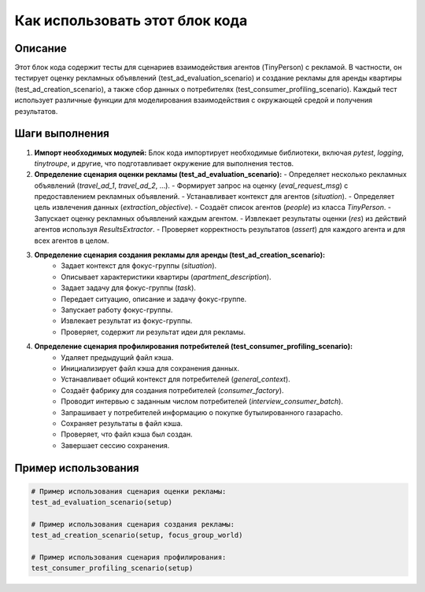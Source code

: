 Как использовать этот блок кода
=========================================================================================

Описание
-------------------------
Этот блок кода содержит тесты для сценариев взаимодействия агентов (TinyPerson) с рекламой.  В частности, он тестирует оценку рекламных объявлений (test_ad_evaluation_scenario) и создание рекламы для аренды квартиры (test_ad_creation_scenario), а также сбор данных о потребителях (test_consumer_profiling_scenario).  Каждый тест использует различные функции для моделирования взаимодействия с окружающей средой и получения результатов.

Шаги выполнения
-------------------------
1. **Импорт необходимых модулей:** Блок кода импортирует необходимые библиотеки, включая `pytest`, `logging`, `tinytroupe`, и другие, что подготавливает окружение для выполнения тестов.
2. **Определение сценария оценки рекламы (test_ad_evaluation_scenario):** 
   - Определяет несколько рекламных объявлений (`travel_ad_1`, `travel_ad_2`, ...).
   - Формирует запрос на оценку (`eval_request_msg`) с предоставлением рекламных объявлений.
   - Устанавливает контекст для агентов (`situation`).
   - Определяет цель извлечения данных (`extraction_objective`).
   - Создаёт список агентов (`people`) из класса `TinyPerson`.
   - Запускает оценку рекламных объявлений каждым агентом.
   - Извлекает результаты оценки (`res`) из действий агентов используя `ResultsExtractor`.
   - Проверяет корректность результатов (`assert`) для каждого агента и для всех агентов в целом.

3. **Определение сценария создания рекламы для аренды (test_ad_creation_scenario):**
    - Задает контекст для фокус-группы (`situation`).
    - Описывает характеристики квартиры (`apartment_description`).
    - Задает задачу для фокус-группы (`task`).
    - Передает ситуацию, описание и задачу фокус-группе.
    - Запускает работу фокус-группы.
    - Извлекает результат из фокус-группы.
    - Проверяет, содержит ли результат идеи для рекламы.

4. **Определение сценария профилирования потребителей (test_consumer_profiling_scenario):**
    - Удаляет предыдущий файл кэша.
    - Инициализирует файл кэша для сохранения данных.
    - Устанавливает общий контекст для потребителей (`general_context`).
    - Создаёт фабрику для создания потребителей (`consumer_factory`).
    - Проводит интервью с заданным числом потребителей (`interview_consumer_batch`).
    - Запрашивает у потребителей информацию о покупке бутылированного газаpacho.
    - Сохраняет результаты в файл кэша.
    - Проверяет, что файл кэша был создан.
    - Завершает сессию сохранения.


Пример использования
-------------------------
.. code-block:: python

    # Пример использования сценария оценки рекламы:
    test_ad_evaluation_scenario(setup)

    # Пример использования сценария создания рекламы:
    test_ad_creation_scenario(setup, focus_group_world)

    # Пример использования сценария профилирования:
    test_consumer_profiling_scenario(setup)